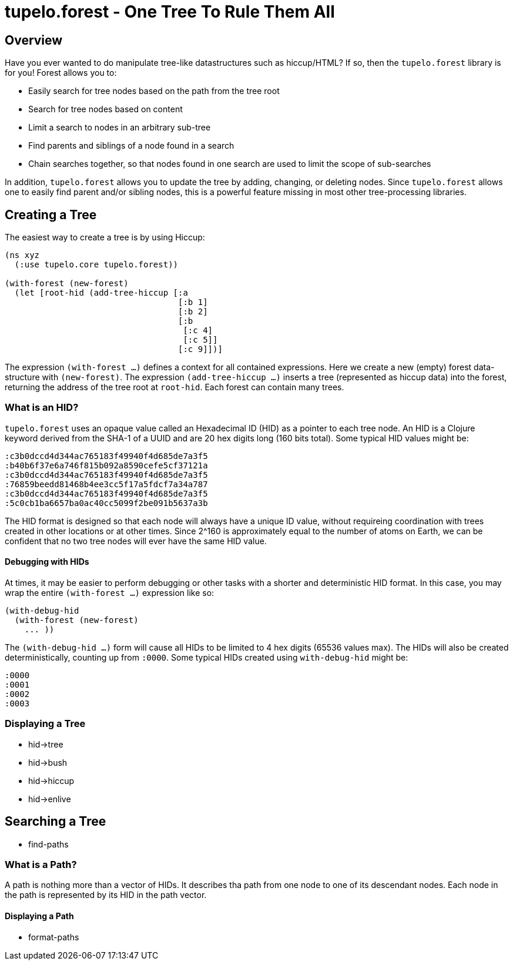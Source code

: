 
= tupelo.forest - One Tree To Rule Them All

== Overview

Have you ever wanted to do manipulate tree-like datastructures such as hiccup/HTML?
If so, then the `tupelo.forest` library is for you!  Forest allows you to:

- Easily search for tree nodes based on the path from the tree root
- Search for tree nodes based on content
- Limit a search to nodes in an arbitrary sub-tree
- Find parents and siblings of a node found in a search
- Chain searches together, so that nodes found in one search are used to limit
  the scope of sub-searches

In addition, `tupelo.forest` allows you to update the tree by adding, changing, or deleting nodes.
Since `tupelo.forest` allows one to easily find parent and/or sibling nodes, this is a powerful feature
missing in most other tree-processing libraries.

== Creating a Tree

The easiest way to create a tree is by using Hiccup:

[source,clojure]
----
(ns xyz
  (:use tupelo.core tupelo.forest))

(with-forest (new-forest)
  (let [root-hid (add-tree-hiccup [:a
                                   [:b 1]
                                   [:b 2]
                                   [:b
                                    [:c 4]
                                    [:c 5]]
                                   [:c 9]])]
----

The expression `(with-forest ...)` defines a context for all contained expressions.
Here we create a new (empty) forest data-structure with `(new-forest)`.
The expression `(add-tree-hiccup ...)` inserts a tree (represented as hiccup data) into the forest,
returning the address of the tree root at `root-hid`. Each forest can contain many trees.

=== What is an HID?

`tupelo.forest` uses an opaque value called an Hexadecimal ID (HID) as a pointer to each tree node.  An HID
is a Clojure keyword derived from the SHA-1 of a UUID and are 20 hex digits long (160 bits total).
Some typical HID values might be:

[source,clojure]
----
:c3b0dccd4d344ac765183f49940f4d685de7a3f5
:b40b6f37e6a746f815b092a8590cefe5cf37121a
:c3b0dccd4d344ac765183f49940f4d685de7a3f5
:76859beedd81468b4ee3cc5f17a5fdcf7a34a787
:c3b0dccd4d344ac765183f49940f4d685de7a3f5
:5c0cb1ba6657ba0ac40cc5099f2be091b5637a3b
----

The HID format is designed so that each node will always have a unique ID value, without requireing coordination
with trees created in other locations or at other times.  Since 2^160 is approximately equal to the number of
atoms on Earth, we can be confident that no two tree nodes will ever have the same HID value.

==== Debugging with HIDs

At times, it may be easier to perform debugging or other tasks with a shorter and deterministic HID format.
In this case, you may wrap the entire `(with-forest ...)` expression like so:

[source,clojure]
----
(with-debug-hid
  (with-forest (new-forest)
    ... ))
----

The `(with-debug-hid ...)` form will cause all HIDs to be limited to 4 hex digits (65536 values max).
The HIDs will also be created deterministically, counting up from `:0000`.  Some typical HIDs created
using `with-debug-hid` might be:


[source,clojure]
----
:0000
:0001
:0002
:0003
----

=== Displaying a Tree

- hid->tree
- hid->bush
- hid->hiccup
- hid->enlive

== Searching a Tree

- find-paths

=== What is a Path?

A path is nothing more than a vector of HIDs.  It describes tha path from one node to one of its descendant nodes.
Each node in the path is represented by its HID in the path vector.

==== Displaying a Path

- format-paths




















